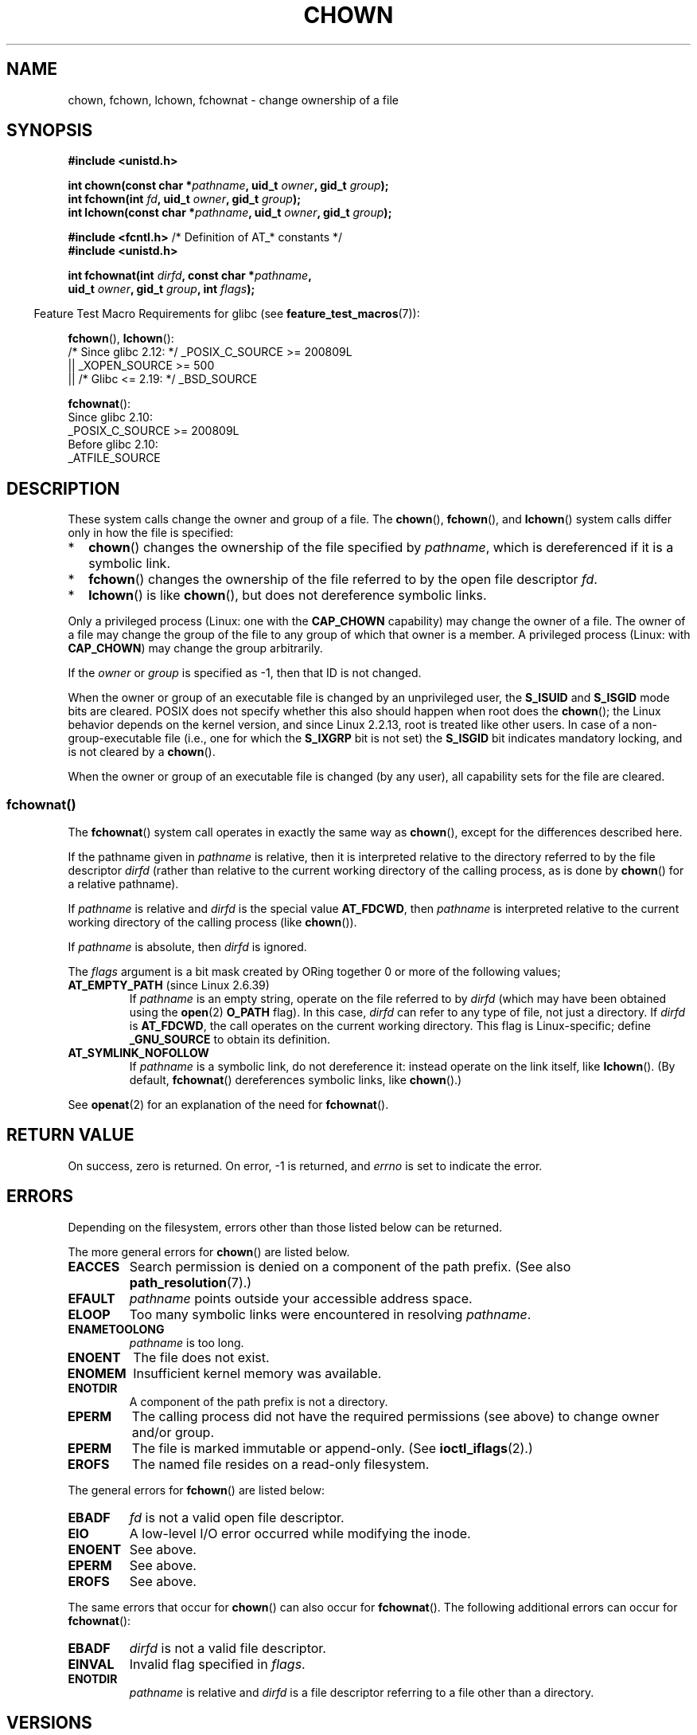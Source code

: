 .\" Copyright (c) 1992 Drew Eckhardt (drew@cs.colorado.edu), March 28, 1992
.\" and Copyright (c) 1998 Andries Brouwer (aeb@cwi.nl)
.\" and Copyright (c) 2006, 2007, 2008, 2014 Michael Kerrisk <mtk.manpages@gmail.com>
.\"
.\" %%%LICENSE_START(VERBATIM)
.\" Permission is granted to make and distribute verbatim copies of this
.\" manual provided the copyright notice and this permission notice are
.\" preserved on all copies.
.\"
.\" Permission is granted to copy and distribute modified versions of this
.\" manual under the conditions for verbatim copying, provided that the
.\" entire resulting derived work is distributed under the terms of a
.\" permission notice identical to this one.
.\"
.\" Since the Linux kernel and libraries are constantly changing, this
.\" manual page may be incorrect or out-of-date.  The author(s) assume no
.\" responsibility for errors or omissions, or for damages resulting from
.\" the use of the information contained herein.  The author(s) may not
.\" have taken the same level of care in the production of this manual,
.\" which is licensed free of charge, as they might when working
.\" professionally.
.\"
.\" Formatted or processed versions of this manual, if unaccompanied by
.\" the source, must acknowledge the copyright and authors of this work.
.\" %%%LICENSE_END
.\"
.\" Modified by Michael Haardt <michael@moria.de>
.\" Modified 1993-07-21 by Rik Faith <faith@cs.unc.edu>
.\" Modified 1996-07-09 by Andries Brouwer <aeb@cwi.nl>
.\" Modified 1996-11-06 by Eric S. Raymond <esr@thyrsus.com>
.\" Modified 1997-05-18 by Michael Haardt <michael@cantor.informatik.rwth-aachen.de>
.\" Modified 2004-06-23 by Michael Kerrisk <mtk.manpages@gmail.com>
.\" 2007-07-08, mtk, added an example program; updated SYNOPSIS
.\" 2008-05-08, mtk, Describe rules governing ownership of new files
.\"     (bsdgroups versus sysvgroups, and the effect of the parent
.\"     directory's set-group-ID mode bit).
.\"
.TH CHOWN 2 2021-03-22 "Linux" "Linux Programmer's Manual"
.SH NAME
chown, fchown, lchown, fchownat \- change ownership of a file
.SH SYNOPSIS
.nf
.B #include <unistd.h>
.PP
.BI "int chown(const char *" pathname ", uid_t " owner ", gid_t " group );
.BI "int fchown(int " fd ", uid_t " owner ", gid_t " group );
.BI "int lchown(const char *" pathname ", uid_t " owner ", gid_t " group );
.PP
.BR "#include <fcntl.h>           " "/* Definition of AT_* constants */"
.B #include <unistd.h>
.PP
.BI "int fchownat(int " dirfd ", const char *" pathname ,
.BI "             uid_t " owner ", gid_t " group ", int " flags );
.fi
.PP
.RS -4
Feature Test Macro Requirements for glibc (see
.BR feature_test_macros (7)):
.RE
.PP
.BR fchown (),
.BR lchown ():
.nf
    /* Since glibc 2.12: */ _POSIX_C_SOURCE >= 200809L
        || _XOPEN_SOURCE >= 500
.\"    || _XOPEN_SOURCE && _XOPEN_SOURCE_EXTENDED
        || /* Glibc <= 2.19: */ _BSD_SOURCE
.fi
.PP
.BR fchownat ():
.nf
    Since glibc 2.10:
        _POSIX_C_SOURCE >= 200809L
    Before glibc 2.10:
        _ATFILE_SOURCE
.fi
.SH DESCRIPTION
These system calls change the owner and group of a file.
The
.BR chown (),
.BR fchown (),
and
.BR lchown ()
system calls differ only in how the file is specified:
.IP * 2
.BR chown ()
changes the ownership of the file specified by
.IR pathname ,
which is dereferenced if it is a symbolic link.
.IP *
.BR fchown ()
changes the ownership of the file referred to by the open file descriptor
.IR fd .
.IP *
.BR lchown ()
is like
.BR chown (),
but does not dereference symbolic links.
.PP
Only a privileged process (Linux: one with the
.B CAP_CHOWN
capability) may change the owner of a file.
The owner of a file may change the group of the file
to any group of which that owner is a member.
A privileged process (Linux: with
.BR CAP_CHOWN )
may change the group arbitrarily.
.PP
If the
.I owner
or
.I group
is specified as \-1, then that ID is not changed.
.PP
When the owner or group of an executable file is
changed by an unprivileged user, the
.B S_ISUID
and
.B S_ISGID
mode bits are cleared.
POSIX does not specify whether
this also should happen when root does the
.BR chown ();
the Linux behavior depends on the kernel version,
and since Linux 2.2.13, root is treated like other users.
.\" In Linux 2.0 kernels, superuser was like everyone else
.\" In 2.2, up to 2.2.12, these bits were not cleared for superuser.
.\" Since 2.2.13, superuser is once more like everyone else.
In case of a non-group-executable file (i.e., one for which the
.B S_IXGRP
bit is not set) the
.B S_ISGID
bit indicates mandatory locking, and is not cleared by a
.BR chown ().
.PP
When the owner or group of an executable file is changed (by any user),
all capability sets for the file are cleared.
.\"
.SS fchownat()
The
.BR fchownat ()
system call operates in exactly the same way as
.BR chown (),
except for the differences described here.
.PP
If the pathname given in
.I pathname
is relative, then it is interpreted relative to the directory
referred to by the file descriptor
.I dirfd
(rather than relative to the current working directory of
the calling process, as is done by
.BR chown ()
for a relative pathname).
.PP
If
.I pathname
is relative and
.I dirfd
is the special value
.BR AT_FDCWD ,
then
.I pathname
is interpreted relative to the current working
directory of the calling process (like
.BR chown ()).
.PP
If
.I pathname
is absolute, then
.I dirfd
is ignored.
.PP
The
.I flags
argument is a bit mask created by ORing together
0 or more of the following values;
.TP
.BR AT_EMPTY_PATH " (since Linux 2.6.39)"
.\" commit 65cfc6722361570bfe255698d9cd4dccaf47570d
If
.I pathname
is an empty string, operate on the file referred to by
.IR dirfd
(which may have been obtained using the
.BR open (2)
.B O_PATH
flag).
In this case,
.I dirfd
can refer to any type of file, not just a directory.
If
.I dirfd
is
.BR AT_FDCWD ,
the call operates on the current working directory.
This flag is Linux-specific; define
.B _GNU_SOURCE
.\" Before glibc 2.16, defining _ATFILE_SOURCE sufficed
to obtain its definition.
.TP
.B AT_SYMLINK_NOFOLLOW
If
.I pathname
is a symbolic link, do not dereference it:
instead operate on the link itself, like
.BR lchown ().
(By default,
.BR fchownat ()
dereferences symbolic links, like
.BR chown ().)
.PP
See
.BR openat (2)
for an explanation of the need for
.BR fchownat ().
.SH RETURN VALUE
On success, zero is returned.
On error, \-1 is returned, and
.I errno
is set to indicate the error.
.SH ERRORS
Depending on the filesystem,
errors other than those listed below can be returned.
.PP
The more general errors for
.BR chown ()
are listed below.
.TP
.B EACCES
Search permission is denied on a component of the path prefix.
(See also
.BR path_resolution (7).)
.TP
.B EFAULT
.I pathname
points outside your accessible address space.
.TP
.B ELOOP
Too many symbolic links were encountered in resolving
.IR pathname .
.TP
.B ENAMETOOLONG
.I pathname
is too long.
.TP
.B ENOENT
The file does not exist.
.TP
.B ENOMEM
Insufficient kernel memory was available.
.TP
.B ENOTDIR
A component of the path prefix is not a directory.
.TP
.B EPERM
The calling process did not have the required permissions
(see above) to change owner and/or group.
.TP
.B EPERM
The file is marked immutable or append-only.
(See
.BR ioctl_iflags (2).)
.TP
.B EROFS
The named file resides on a read-only filesystem.
.PP
The general errors for
.BR fchown ()
are listed below:
.TP
.B EBADF
.I fd
is not a valid open file descriptor.
.TP
.B EIO
A low-level I/O error occurred while modifying the inode.
.TP
.B ENOENT
See above.
.TP
.B EPERM
See above.
.TP
.B EROFS
See above.
.PP
The same errors that occur for
.BR chown ()
can also occur for
.BR fchownat ().
The following additional errors can occur for
.BR fchownat ():
.TP
.B EBADF
.I dirfd
is not a valid file descriptor.
.TP
.B EINVAL
Invalid flag specified in
.IR flags .
.TP
.B ENOTDIR
.I pathname
is relative and
.I dirfd
is a file descriptor referring to a file other than a directory.
.SH VERSIONS
.BR fchownat ()
was added to Linux in kernel 2.6.16;
library support was added to glibc in version 2.4.
.SH CONFORMING TO
.BR chown (),
.BR fchown (),
.BR lchown ():
4.4BSD, SVr4, POSIX.1-2001, POSIX.1-2008.
.PP
The 4.4BSD version can be
used only by the superuser (that is, ordinary users cannot give away files).
.\" chown():
.\" SVr4 documents EINVAL, EINTR, ENOLINK and EMULTIHOP returns, but no
.\" ENOMEM.  POSIX.1 does not document ENOMEM or ELOOP error conditions.
.\" fchown():
.\" SVr4 documents additional EINVAL, EIO, EINTR, and ENOLINK
.\" error conditions.
.PP
.BR fchownat ():
POSIX.1-2008.
.SH NOTES
.SS Ownership of new files
When a new file is created (by, for example,
.BR open (2)
or
.BR mkdir (2)),
its owner is made the same as the filesystem user ID of the
creating process.
The group of the file depends on a range of factors,
including the type of filesystem,
the options used to mount the filesystem,
and whether or not the set-group-ID mode bit is enabled
on the parent directory.
If the filesystem supports the
.B "\-o\ grpid"
(or, synonymously
.BR "\-o\ bsdgroups" )
and
.B "\-o\ nogrpid"
(or, synonymously
.BR "\-o\ sysvgroups" )
.BR mount (8)
options, then the rules are as follows:
.IP * 2
If the filesystem is mounted with
.BR "\-o\ grpid" ,
then the group of a new file is made
the same as that of the parent directory.
.IP *
If the filesystem is mounted with
.BR "\-o\ nogrpid"
and the set-group-ID bit is disabled on the parent directory,
then the group of a new file is made the same as the
process's filesystem GID.
.IP *
If the filesystem is mounted with
.BR "\-o\ nogrpid"
and the set-group-ID bit is enabled on the parent directory,
then the group of a new file is made
the same as that of the parent directory.
.PP
As at Linux 4.12,
the
.BR "\-o\ grpid"
and
.BR "\-o\ nogrpid"
mount options are supported by ext2, ext3, ext4, and XFS.
Filesystems that don't support these mount options follow the
.BR "\-o\ nogrpid"
rules.
.SS Glibc notes
On older kernels where
.BR fchownat ()
is unavailable, the glibc wrapper function falls back to the use of
.BR chown ()
and
.BR lchown ().
When
.I pathname
is a relative pathname,
glibc constructs a pathname based on the symbolic link in
.IR /proc/self/fd
that corresponds to the
.IR dirfd
argument.
.SS NFS
The
.BR chown ()
semantics are deliberately violated on NFS filesystems
which have UID mapping enabled.
Additionally, the semantics of all system
calls which access the file contents are violated, because
.BR chown ()
may cause immediate access revocation on already open files.
Client side
caching may lead to a delay between the time where ownership have
been changed to allow access for a user and the time where the file can
actually be accessed by the user on other clients.
.SS Historical details
The original Linux
.BR chown (),
.BR fchown (),
and
.BR lchown ()
system calls supported only 16-bit user and group IDs.
Subsequently, Linux 2.4 added
.BR chown32 (),
.BR fchown32 (),
and
.BR lchown32 (),
supporting 32-bit IDs.
The glibc
.BR chown (),
.BR fchown (),
and
.BR lchown ()
wrapper functions transparently deal with the variations across kernel versions.
.PP
In versions of Linux prior to 2.1.81 (and distinct from 2.1.46),
.BR chown ()
did not follow symbolic links.
Since Linux 2.1.81,
.BR chown ()
does follow symbolic links, and there is a new system call
.BR lchown ()
that does not follow symbolic links.
Since Linux 2.1.86, this new call (that has the same semantics
as the old
.BR chown ())
has got the same syscall number, and
.BR chown ()
got the newly introduced number.
.SH EXAMPLES
The following program changes the ownership of the file named in
its second command-line argument to the value specified in its
first command-line argument.
The new owner can be specified either as a numeric user ID,
or as a username (which is converted to a user ID by using
.BR getpwnam (3)
to perform a lookup in the system password file).
.SS Program source
.EX
#include <pwd.h>
#include <stdio.h>
#include <stdlib.h>
#include <unistd.h>

int
main(int argc, char *argv[])
{
    uid_t uid;
    struct passwd *pwd;
    char *endptr;

    if (argc != 3 || argv[1][0] == \(aq\e0\(aq) {
        fprintf(stderr, "%s <owner> <file>\en", argv[0]);
        exit(EXIT_FAILURE);
    }

    uid = strtol(argv[1], &endptr, 10);  /* Allow a numeric string */

    if (*endptr != \(aq\e0\(aq) {         /* Was not pure numeric string */
        pwd = getpwnam(argv[1]);   /* Try getting UID for username */
        if (pwd == NULL) {
            perror("getpwnam");
            exit(EXIT_FAILURE);
        }

        uid = pwd\->pw_uid;
    }

    if (chown(argv[2], uid, \-1) == \-1) {
        perror("chown");
        exit(EXIT_FAILURE);
    }

    exit(EXIT_SUCCESS);
}
.EE
.SH SEE ALSO
.BR chgrp (1),
.BR chown (1),
.BR chmod (2),
.BR flock (2),
.BR path_resolution (7),
.BR symlink (7)
.SH COLOPHON
This page is part of release 5.12 of the Linux
.I man-pages
project.
A description of the project,
information about reporting bugs,
and the latest version of this page,
can be found at
\%https://www.kernel.org/doc/man\-pages/.
